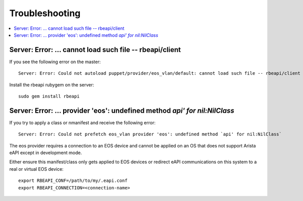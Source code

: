 .. _troubleshooting:

Troubleshooting
===============

.. contents:: :local:

Server: Error: ... cannot load such file -- rbeapi/client
---------------------------------------------------------

If you see the following error on the master::

  Server: Error: Could not autoload puppet/provider/eos_vlan/default: cannot load such file -- rbeapi/client

Install the rbeapi rubygem on the server::

  sudo gem install rbeapi

Server: Error: ... provider 'eos': undefined method `api' for nil:NilClass`
---------------------------------------------------------------------------

If you try to apply a class or nmanifest and receive the following error::

  Server: Error: Could not prefetch eos_vlan provider 'eos': undefined method `api' for nil:NilClass`

The eos provider requires a connection to an EOS device and cannot be applied on an OS that does not support Arista eAPI except in development mode.

Either ensure this manifest/class only gets applied to EOS devices or redirect eAPI communications on this system to a real or virtual EOS device::

  export RBEAPI_CONF=/path/to/my/.eapi.conf
  export RBEAPI_CONNECTION=<connection-name>

